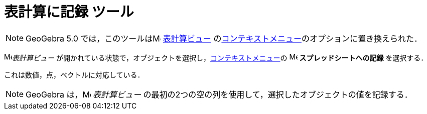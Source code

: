 = 表計算に記録 ツール
:page-en: tools/Record_to_Spreadsheet
ifdef::env-github[:imagesdir: /ja/modules/ROOT/assets/images]

[NOTE]
====

GeoGebra 5.0 では，このツールはimage:16px-Menu_view_spreadsheet.svg.png[Menu view
spreadsheet.svg,width=16,height=16] xref:/表計算ビュー.adoc[表計算ビュー] のxref:/コンテキストメニュー.adoc[コンテキストメニュー]のオプションに置き換えられた．

====

image:16px-Menu_view_spreadsheet.svg.png[Menu view spreadsheet.svg,width=16,height=16]_表計算ビュー_ が開かれている状態で，オブジェクトを選択し，xref:/コンテキストメニュー.adoc[コンテキストメニュー]の
image:16px-Menu-record-to-spreadsheet.svg.png[Menu-record-to-spreadsheet.svg,width=16,height=16] *スプレッドシートへの記録* を選択する．

これは数値，点，ベクトルに対応している．

[NOTE]
====

GeoGebra は，image:16px-Menu_view_spreadsheet.svg.png[Menu view spreadsheet.svg,width=16,height=16] _表計算ビュー_ の最初の2つの空の列を使用して，選択したオブジェクトの値を記録する．

====
